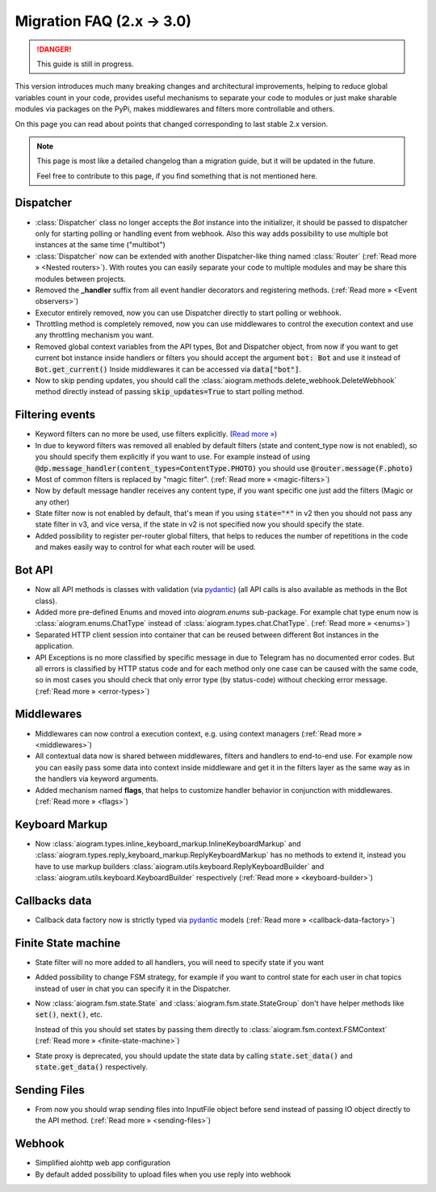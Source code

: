 ==========================
Migration FAQ (2.x -> 3.0)
==========================

.. danger::

    This guide is still in progress.

This version introduces much many breaking changes and architectural improvements,
helping to reduce global variables count in your code, provides useful mechanisms
to separate your code to modules or just make sharable modules via packages on the PyPi,
makes middlewares and filters more controllable and others.

On this page you can read about points that changed corresponding to last stable 2.x version.

.. note::

    This page is most like a detailed changelog than a migration guide,
    but it will be updated in the future.

    Feel free to contribute to this page, if you find something that is not mentioned here.


Dispatcher
==========

- :class:`Dispatcher` class no longer accepts the `Bot` instance into the initializer,
  it should be passed to dispatcher only for starting polling or handling event from webhook.
  Also this way adds possibility to use multiple bot instances at the same time ("multibot")
- :class:`Dispatcher` now can be extended with another Dispatcher-like
  thing named :class:`Router` (:ref:`Read more » <Nested routers>`).
  With routes you can easily separate your code to multiple modules
  and may be share this modules between projects.
- Removed the **_handler** suffix from all event handler decorators and registering methods.
  (:ref:`Read more » <Event observers>`)
- Executor entirely removed, now you can use Dispatcher directly to start polling or webhook.
- Throttling method is completely removed, now you can use middlewares to control
  the execution context and use any throttling mechanism you want.
- Removed global context variables from the API types, Bot and Dispatcher object,
  from now if you want to get current bot instance inside handlers or filters you should
  accept the argument :code:`bot: Bot` and use it instead of :code:`Bot.get_current()`
  Inside middlewares it can be accessed via :code:`data["bot"]`.
- Now to skip pending updates, you should call the :class:`aiogram.methods.delete_webhook.DeleteWebhook` method directly instead of passing :code:`skip_updates=True` to start polling method.


Filtering events
================

- Keyword filters can no more be used, use filters explicitly. (`Read more » <https://github.com/aiogram/aiogram/issues/942>`_)
- In due to keyword filters was removed all enabled by default filters (state and content_type now is not enabled),
  so you should specify them explicitly if you want to use.
  For example instead of using :code:`@dp.message_handler(content_types=ContentType.PHOTO)`
  you should use :code:`@router.message(F.photo)`
- Most of common filters is replaced by "magic filter". (:ref:`Read more » <magic-filters>`)
- Now by default message handler receives any content type,
  if you want specific one just add the filters (Magic or any other)
- State filter now is not enabled by default, that's mean if you using :code:`state="*"` in v2
  then you should not pass any state filter in v3, and vice versa,
  if the state in v2 is not specified now you should specify the state.
- Added possibility to register per-router global filters, that helps to reduces
  the number of repetitions in the code and makes easily way to control
  for what each router will be used.


Bot API
=======

- Now all API methods is classes with validation (via `pydantic <https://docs.pydantic.dev/>`_)
  (all API calls is also available as methods in the Bot class).
- Added more pre-defined Enums and moved into `aiogram.enums` sub-package. For example chat type enum now is
  :class:`aiogram.enums.ChatType` instead of :class:`aiogram.types.chat.ChatType`.
  (:ref:`Read more » <enums>`)
- Separated HTTP client session into container that can be reused between different
  Bot instances in the application.
- API Exceptions is no more classified by specific message in due to Telegram has no documented error codes.
  But all errors is classified by HTTP status code and for each method only one case can be caused with the same code,
  so in most cases you should check that only error type (by status-code) without checking error message.
  (:ref:`Read more » <error-types>`)


Middlewares
===========

- Middlewares can now control a execution context, e.g. using context managers (:ref:`Read more » <middlewares>`)
- All contextual data now is shared between middlewares, filters and handlers to end-to-end use.
  For example now you can easily pass some data into context inside middleware and
  get it in the filters layer as the same way as in the handlers via keyword arguments.
- Added mechanism named **flags**, that helps to customize handler behavior
  in conjunction with middlewares. (:ref:`Read more » <flags>`)


Keyboard Markup
===============

- Now :class:`aiogram.types.inline_keyboard_markup.InlineKeyboardMarkup`
  and :class:`aiogram.types.reply_keyboard_markup.ReplyKeyboardMarkup` has no methods to extend it,
  instead you have to use markup builders :class:`aiogram.utils.keyboard.ReplyKeyboardBuilder`
  and :class:`aiogram.utils.keyboard.KeyboardBuilder` respectively
  (:ref:`Read more » <keyboard-builder>`)


Callbacks data
==============

- Callback data factory now is strictly typed via `pydantic <https://docs.pydantic.dev/>`_ models
  (:ref:`Read more » <callback-data-factory>`)


Finite State machine
====================

- State filter will no more added to all handlers, you will need to specify state if you want
- Added possibility to change FSM strategy, for example if you want to control state
  for each user in chat topics instead of user in chat you can specify it in the Dispatcher.
- Now :class:`aiogram.fsm.state.State` and :class:`aiogram.fsm.state.StateGroup` don't have helper methods like :code:`set()`, :code:`next()`, etc. 

  Instead of this you should set states by passing them directly to :class:`aiogram.fsm.context.FSMContext` (:ref:`Read more » <finite-state-machine>`)
- State proxy is deprecated, you should update the state data by calling :code:`state.set_data()` and :code:`state.get_data()` respectively.


Sending Files
=============

- From now you should wrap sending files into InputFile object before send instead of passing
  IO object directly to the API method. (:ref:`Read more » <sending-files>`)


Webhook
=======

- Simplified aiohttp web app configuration
- By default added possibility to upload files when you use reply into webhook
